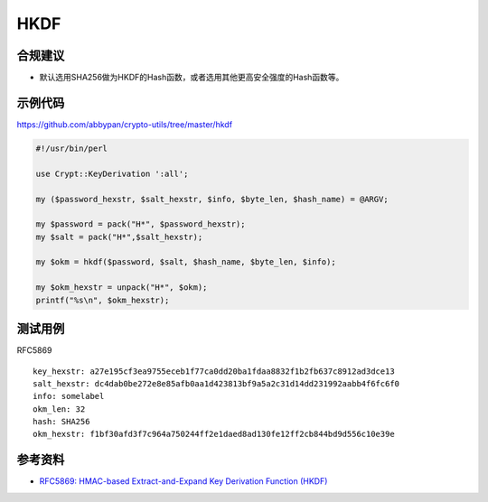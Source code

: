 HKDF
=======


合规建议
--------

- 默认选用SHA256做为HKDF的Hash函数，或者选用其他更高安全强度的Hash函数等。


示例代码
-----------

`https://github.com/abbypan/crypto-utils/tree/master/hkdf <https://github.com/abbypan/crypto-utils/tree/master/hkdf>`_

.. code-block:: perl

    #!/usr/bin/perl

    use Crypt::KeyDerivation ':all';

    my ($password_hexstr, $salt_hexstr, $info, $byte_len, $hash_name) = @ARGV;

    my $password = pack("H*", $password_hexstr);
    my $salt = pack("H*",$salt_hexstr);

    my $okm = hkdf($password, $salt, $hash_name, $byte_len, $info);

    my $okm_hexstr = unpack("H*", $okm);
    printf("%s\n", $okm_hexstr);



测试用例
-----------

RFC5869

::

    key_hexstr: a27e195cf3ea9755eceb1f77ca0dd20ba1fdaa8832f1b2fb637c8912ad3dce13 
    salt_hexstr: dc4dab0be272e8e85afb0aa1d423813bf9a5a2c31d14dd231992aabb4f6fc6f0 
    info: somelabel 
    okm_len: 32 
    hash: SHA256
    okm_hexstr: f1bf30afd3f7c964a750244ff2e1daed8ad130fe12ff2cb844bd9d556c10e39e


参考资料
--------

- `RFC5869: HMAC-based Extract-and-Expand Key Derivation Function (HKDF) <https://datatracker.ietf.org/doc/html/rfc5869>`_
